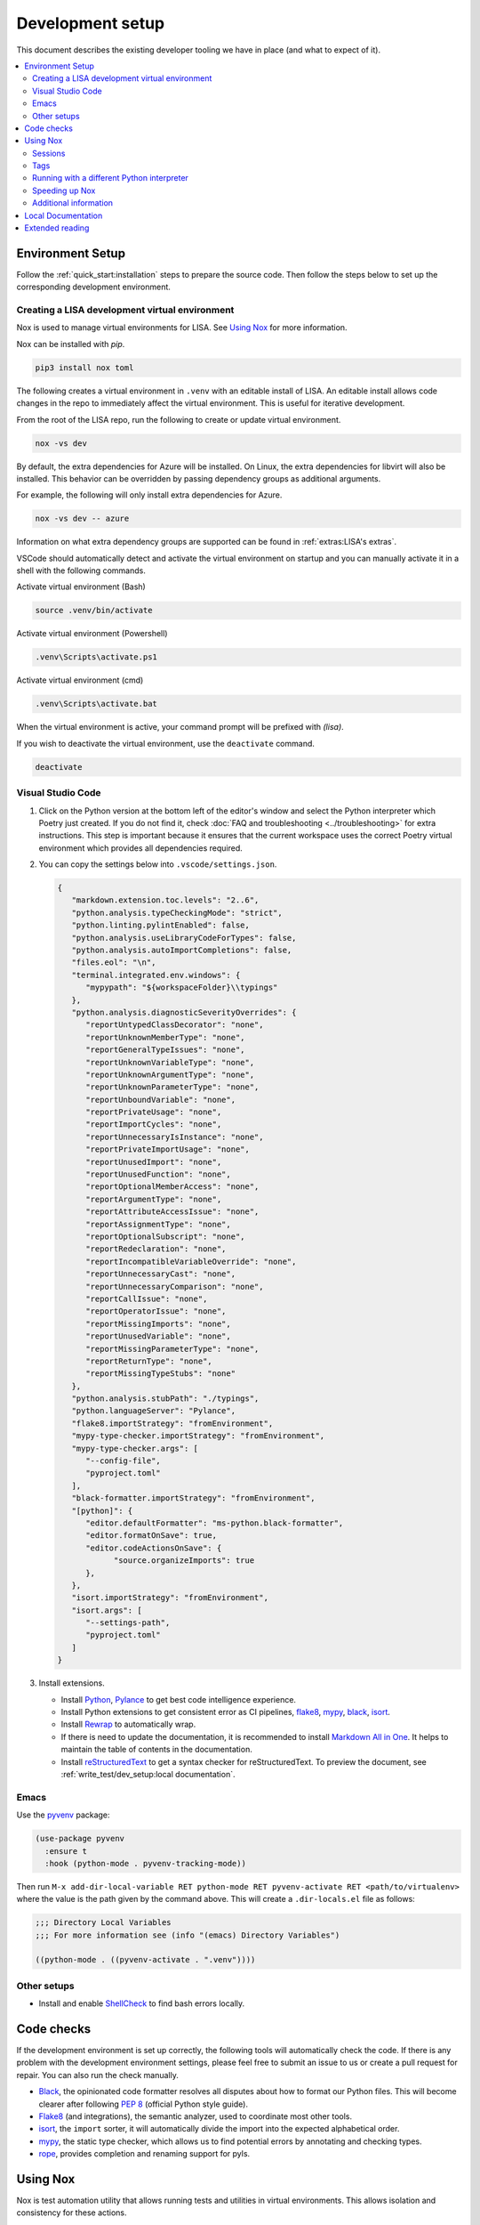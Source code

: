 Development setup
=================

This document describes the existing developer tooling we have in place (and
what to expect of it).

.. contents::
   :local:
   :depth: 2


Environment Setup
-----------------

Follow the :ref:`quick_start:installation` steps to
prepare the source code. Then follow the steps below to set up the corresponding
development environment.

.. _DevEnv:

Creating a LISA development virtual environment
~~~~~~~~~~~~~~~~~~~~~~~~~~~~~~~~~~~~~~~~~~~~~~~

Nox is used to manage virtual environments for LISA.
See `Using Nox`_ for more information.

Nox can be installed with `pip`.

.. code:: bash

   pip3 install nox toml


The following creates a virtual environment in ``.venv`` with an editable install
of LISA. An editable install allows code changes in the repo to immediately affect
the virtual environment. This is useful for iterative development.

From the root of the LISA repo, run the following to create or update virtual environment.

.. code:: bash

   nox -vs dev

By default, the extra dependencies for Azure will be installed.
On Linux, the extra dependencies for libvirt will also be installed.
This behavior can be overridden by passing dependency groups as additional arguments.

For example, the following will only install extra dependencies for Azure.

.. code:: bash

   nox -vs dev -- azure

Information on what extra dependency groups are supported can be found in
:ref:`extras:LISA's extras`.


VSCode should automatically detect and activate the virtual environment on startup
and you can manually activate it in a shell with the following commands.


Activate virtual environment (Bash)

.. code:: bash

   source .venv/bin/activate

Activate virtual environment (Powershell)

.. code:: powershell

   .venv\Scripts\activate.ps1

Activate virtual environment (cmd)

.. code:: batch

   .venv\Scripts\activate.bat


When the virtual environment is active, your command prompt will be prefixed with `(lisa)`.

If you wish to deactivate the virtual environment, use the ``deactivate`` command.

.. code:: bash

   deactivate


Visual Studio Code
~~~~~~~~~~~~~~~~~~

1. Click on the Python version at the bottom left of the editor's window
   and select the Python interpreter which Poetry just created. If you do not
   find it, check :doc:`FAQ and troubleshooting <../troubleshooting>` for extra
   instructions. This step is important because it ensures that the current
   workspace uses the correct Poetry virtual environment which provides all
   dependencies required.

2. You can copy the settings below into ``.vscode/settings.json``.

   .. code:: json

      {
         "markdown.extension.toc.levels": "2..6",
         "python.analysis.typeCheckingMode": "strict",
         "python.linting.pylintEnabled": false,
         "python.analysis.useLibraryCodeForTypes": false,
         "python.analysis.autoImportCompletions": false,
         "files.eol": "\n",
         "terminal.integrated.env.windows": {
            "mypypath": "${workspaceFolder}\\typings"
         },
         "python.analysis.diagnosticSeverityOverrides": {
            "reportUntypedClassDecorator": "none",
            "reportUnknownMemberType": "none",
            "reportGeneralTypeIssues": "none",
            "reportUnknownVariableType": "none",
            "reportUnknownArgumentType": "none",
            "reportUnknownParameterType": "none",
            "reportUnboundVariable": "none",
            "reportPrivateUsage": "none",
            "reportImportCycles": "none",
            "reportUnnecessaryIsInstance": "none",
            "reportPrivateImportUsage": "none",
            "reportUnusedImport": "none",
            "reportUnusedFunction": "none",
            "reportOptionalMemberAccess": "none",
            "reportArgumentType": "none",
            "reportAttributeAccessIssue": "none",
            "reportAssignmentType": "none",
            "reportOptionalSubscript": "none",
            "reportRedeclaration": "none",
            "reportIncompatibleVariableOverride": "none",
            "reportUnnecessaryCast": "none",
            "reportUnnecessaryComparison": "none",
            "reportCallIssue": "none",
            "reportOperatorIssue": "none",
            "reportMissingImports": "none",
            "reportUnusedVariable": "none",
            "reportMissingParameterType": "none",
            "reportReturnType": "none",
            "reportMissingTypeStubs": "none"
         },
         "python.analysis.stubPath": "./typings",
         "python.languageServer": "Pylance",
         "flake8.importStrategy": "fromEnvironment",
         "mypy-type-checker.importStrategy": "fromEnvironment",
         "mypy-type-checker.args": [
            "--config-file",
            "pyproject.toml"
         ],
         "black-formatter.importStrategy": "fromEnvironment",
         "[python]": {
            "editor.defaultFormatter": "ms-python.black-formatter",
            "editor.formatOnSave": true,
            "editor.codeActionsOnSave": {
                  "source.organizeImports": true
            },
         },
         "isort.importStrategy": "fromEnvironment",
         "isort.args": [
            "--settings-path",
            "pyproject.toml"
         ]
      }

3. Install extensions.

   -  Install
      `Python <https://marketplace.visualstudio.com/items?itemName=ms-python.python>`__,
      `Pylance <https://marketplace.visualstudio.com/items?itemName=ms-python.vscode-pylance>`__
      to get best code intelligence experience.
   -  Install Python extensions to get consistent error as CI pipelines, `flake8 <https://marketplace.visualstudio.com/items?itemName=ms-python.flake8>`__, `mypy <https://marketplace.visualstudio.com/items?itemName=ms-python.mypy-type-checker>`__, `black <https://marketplace.visualstudio.com/items?itemName=ms-python.black-formatter>`__, `isort <https://marketplace.visualstudio.com/items?itemName=ms-python.isort>`__.

   -  Install
      `Rewrap <https://marketplace.visualstudio.com/items?itemName=stkb.rewrap>`__
      to automatically wrap.
   -  If there is need to update the documentation, it is recommended to
      install `Markdown All in
      One <https://marketplace.visualstudio.com/items?itemName=yzhang.markdown-all-in-one>`__.
      It helps to maintain the table of contents in the documentation.
   -  Install
      `reStructuredText
      <https://marketplace.visualstudio.com/items?itemName=lextudio.restructuredtext>`__
      to get a syntax checker for reStructuredText. To preview the document, see
      :ref:`write_test/dev_setup:local documentation`.

Emacs
~~~~~

Use the `pyvenv <https://github.com/jorgenschaefer/pyvenv>`__ package:

.. code:: emacs-lisp

   (use-package pyvenv
     :ensure t
     :hook (python-mode . pyvenv-tracking-mode))

Then run
``M-x add-dir-local-variable RET python-mode RET pyvenv-activate RET <path/to/virtualenv>``
where the value is the path given by the command above. This will create
a ``.dir-locals.el`` file as follows:

.. code:: emacs-lisp

   ;;; Directory Local Variables
   ;;; For more information see (info "(emacs) Directory Variables")

   ((python-mode . ((pyvenv-activate . ".venv"))))

Other setups
~~~~~~~~~~~~

-  Install and enable
   `ShellCheck <https://github.com/koalaman/shellcheck>`__ to find bash
   errors locally.

Code checks
-----------

If the development environment is set up correctly, the following tools
will automatically check the code. If there is any problem with the
development environment settings, please feel free to submit an issue to
us or create a pull request for repair. You can also run the check
manually.

-  `Black <https://github.com/psf/black>`__, the opinionated code
   formatter resolves all disputes about how to format our Python files.
   This will become clearer after following `PEP
   8 <https://www.python.org/dev/peps/pep-0008/>`__ (official Python
   style guide).
-  `Flake8 <https://flake8.pycqa.org/en/latest/>`__ (and integrations),
   the semantic analyzer, used to coordinate most other tools.
-  `isort <https://timothycrosley.github.io/isort/>`__, the ``import``
   sorter, it will automatically divide the import into the expected
   alphabetical order.
-  `mypy <http://mypy-lang.org/>`__, the static type checker, which
   allows us to find potential errors by annotating and checking types.
-  `rope <https://github.com/python-rope/rope>`__, provides completion
   and renaming support for pyls.

Using Nox
---------

Nox is test automation utility that allows running tests and utilities in
virtual environments. This allows isolation and consistency for these actions.

Sessions
~~~~~~~~

Nox tasks are called sessions. A number of Nox sessions have been configured
for LISA. They can be displayed by running ``nox --list``.

.. code:: console

   $  nox --list
   Nox configuration file
   See https://nox.thea.codes/en/stable/config.html

   Sessions defined in /srv/Development/lisa/noxfile.py:

   * test -> Run tests
   * example -> Run example
   * coverage -> Check test coverage
   * black -> Run black
   * isort -> Run isort
   * flake8 -> Run flake8
   * mypy -> Run mypy
   * docs -> Build docs
   * dev -> Create virtual environment for development

   sessions marked with * are selected, sessions marked with - are skipped.

An individual session can be run with ``nox -vs <session>``.

.. code:: console

   $ nox -vs flake8
   nox > Running session flake8
   nox > Creating virtual environment (virtualenv) using python3 in .nox/flake8
   ...
   nox > flake8
   nox > Session flake8 was successful.

Tags
~~~~

Another way to call Nox sessions is with tags. Tags can not currently be
listed on the command line, but the following have been define:

all
   Runs various checks and tests to do before pushing a commit

format
   Run formatting tools such as isort and black

linting
   Run linting tools such as flake8

test
   Run unit tests and test scenarios

typing
   Run typing tools such as mypy


To execute all sessions with a given tag, use the ``-t`` option.

.. code:: console

   $ nox -vt format
   nox > Running session black
   ...
   nox > Running session isort
   ...
   nox > Ran multiple sessions:
   nox > * black: success
   nox > * isort: success


To determine which sessions will be called for a tag without running them,
use the ``--list`` option.

.. code:: console

   $ nox -t format --list
   Nox configuration file
   See https://nox.thea.codes/en/stable/config.html

   Sessions defined in /srv/Development/lisa/noxfile.py:

   - test -> Run tests
   - example -> Run example
   - coverage -> Check test coverage
   * black -> Run black
   * isort -> Run isort
   - flake8 -> Run flake8
   - mypy -> Run mypy
   - docs -> Build docs
   - dev -> Create virtual environment for development

Running with a different Python interpreter
~~~~~~~~~~~~~~~~~~~~~~~~~~~~~~~~~~~~~~~~~~~

The Nox sessions for LISA are configured to run with the same Python interpreter
used to run Nox. To use a different interpreter, use the `--force-python` option.
You can either specify a Python version or the path to an executable.

.. code:: console

   $ nox -vs test --force-python 3.12

.. code:: console

   $ nox -vs test --force-python /usr/bin/python3.12

Speeding up Nox
~~~~~~~~~~~~~~~

By default, Nox will recreate a virtual environment every time it runs.
This ensures there are no stale dependencies, but is not always necessary.
To reuse a virtual environment, use the ``-r`` option. To reuse the virtual
environment without reinstalling any dependencies, use the ``-R`` option.
This will have a greater impact for sessions with a large number of
dependencies.


.. code:: console

   $ time nox -vs flake8
   ...
   real    0m9.827s

   $ time nox -vrs flake8
   ...
   real    0m6.433s

   $ time nox -vRs flake8
   ...
   real    0m5.638s



Additional information
~~~~~~~~~~~~~~~~~~~~~~

More information on Nox can be found `here <https://nox.thea.codes>`_.

Local Documentation
-------------------

It's recommended to build the documentation locally using ``Sphinx`` for preview.

To do so, run

.. code:: bash

   nox -vs docs

You can find all generated documents in ``./lisa/docs/_build/html`` folder. Open
them with a browser to view.


Extended reading
----------------

-  `Python Design Patterns <https://python-patterns.guide/>`__. A
   fantastic collection of material for using Python's design patterns.
-  `The Hitchhiker's Guide to
   Python <https://docs.python-guide.org/>`__. This handcrafted guide
   exists to provide both novice and expert Python developers a best
   practice handbook for the installation, configuration, and usage of
   Python on a daily basis.
-  LISA performs static type checking to help finding bugs. Learn more
   from `mypy cheat
   sheet <https://mypy.readthedocs.io/en/latest/cheat_sheet_py3.html>`__
   and `typing lib <https://docs.python.org/3/library/typing.html>`__.
   You can also learn from LISA code.
-  `How to write best commit
   messages <https://tbaggery.com/2008/04/19/a-note-about-git-commit-messages.html>`__
   and `Git best
   practice <http://sethrobertson.github.io/GitBestPractices/#sausage>`__.
